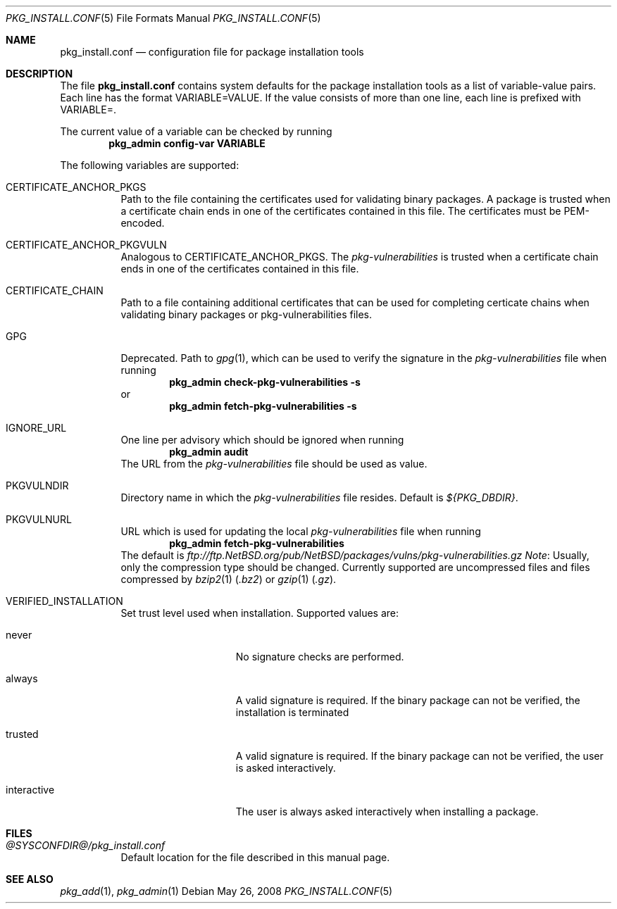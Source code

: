 .\"	$NetBSD: pkg_install.conf.5,v 1.1.2.1 2008/05/26 15:29:03 joerg Exp $
.\"
.\" Copyright (c) 2008 The NetBSD Foundation, Inc.
.\" All rights reserved.
.\"
.\" This code is derived from software contributed to The NetBSD Foundation
.\" by Thomas Klausner.
.\"
.\" Redistribution and use in source and binary forms, with or without
.\" modification, are permitted provided that the following conditions
.\" are met:
.\" 1. Redistributions of source code must retain the above copyright
.\"    notice, this list of conditions and the following disclaimer.
.\" 2. Redistributions in binary form must reproduce the above copyright
.\"    notice, this list of conditions and the following disclaimer in the
.\"    documentation and/or other materials provided with the distribution.
.\"
.\" THIS SOFTWARE IS PROVIDED BY THE NETBSD FOUNDATION, INC. AND CONTRIBUTORS
.\" ``AS IS'' AND ANY EXPRESS OR IMPLIED WARRANTIES, INCLUDING, BUT NOT LIMITED
.\" TO, THE IMPLIED WARRANTIES OF MERCHANTABILITY AND FITNESS FOR A PARTICULAR
.\" PURPOSE ARE DISCLAIMED.  IN NO EVENT SHALL THE FOUNDATION OR CONTRIBUTORS
.\" BE LIABLE FOR ANY DIRECT, INDIRECT, INCIDENTAL, SPECIAL, EXEMPLARY, OR
.\" CONSEQUENTIAL DAMAGES (INCLUDING, BUT NOT LIMITED TO, PROCUREMENT OF
.\" SUBSTITUTE GOODS OR SERVICES; LOSS OF USE, DATA, OR PROFITS; OR BUSINESS
.\" INTERRUPTION) HOWEVER CAUSED AND ON ANY THEORY OF LIABILITY, WHETHER IN
.\" CONTRACT, STRICT LIABILITY, OR TORT (INCLUDING NEGLIGENCE OR OTHERWISE)
.\" ARISING IN ANY WAY OUT OF THE USE OF THIS SOFTWARE, EVEN IF ADVISED OF THE
.\" POSSIBILITY OF SUCH DAMAGE.
.\"
.Dd May 26, 2008
.Dt PKG_INSTALL.CONF 5
.Os
.Sh NAME
.Nm pkg_install.conf
.Nd configuration file for package installation tools
.Sh DESCRIPTION
The file
.Nm
contains system defaults for the package installation tools
as a list of variable-value pairs.
Each line has the format
.Ev VARIABLE=VALUE .
If the value consists of more than one line, each line is prefixed with
.Ev VARIABLE= .
.Pp
The current value of a variable can be checked by running
.Dl Ic pkg_admin config-var VARIABLE
.Pp
The following variables are supported:
.Bl -tag -width indent
.It Dv CERTIFICATE_ANCHOR_PKGS
Path to the file containing the certificates used for validating
binary packages.
A package is trusted when a certificate chain ends in one of the
certificates contained in this file.
The certificates must be PEM-encoded.
.It Dv CERTIFICATE_ANCHOR_PKGVULN
Analogous to
.Dv CERTIFICATE_ANCHOR_PKGS .
The
.Pa pkg-vulnerabilities
is trusted when a certificate chain ends in one of the certificates
contained in this file.
.It Dv CERTIFICATE_CHAIN
Path to a file containing additional certificates that can be used
for completing certicate chains when validating binary packages or
pkg-vulnerabilities files.
.It Dv GPG
Deprecated.
Path to
.Xr gpg 1 ,
which can be used to verify the signature in the
.Pa pkg-vulnerabilities
file when running
.Dl Ic pkg_admin check-pkg-vulnerabilities -s
or
.Dl Ic pkg_admin fetch-pkg-vulnerabilities -s
.It Dv IGNORE_URL
One line per advisory which should be ignored when running
.Dl Ic pkg_admin audit
The URL from the
.Pa pkg-vulnerabilities
file should be used as value.
.It Dv PKGVULNDIR
Directory name in which the
.Pa pkg-vulnerabilities
file resides.
Default is
.Pa ${PKG_DBDIR} .
.It Dv PKGVULNURL
URL which is used for updating the local
.Pa pkg-vulnerabilities
file when running
.Dl Ic pkg_admin fetch-pkg-vulnerabilities
The default is
.Pa ftp://ftp.NetBSD.org/pub/NetBSD/packages/vulns/pkg-vulnerabilities.gz
.Em Note :
Usually, only the compression type should be changed.
Currently supported are uncompressed files and files compressed by
.Xr bzip2 1
.Pq Pa .bz2
or
.Xr gzip 1
.Pq Pa .gz .
.It Dv VERIFIED_INSTALLATION
Set trust level used when installation.
Supported values are:
.Bl -tag -width interactiveXX
.It Dv never
No signature checks are performed.
.It Dv always
A valid signature is required.
If the binary package can not be verified, the installation is terminated
.It Dv trusted
A valid signature is required.
If the binary package can not be verified, the user is asked interactively.
.It Dv interactive
The user is always asked interactively when installing a package.
.El
.El
.Sh FILES
.Bl -tag
.It Pa @SYSCONFDIR@/pkg_install.conf
Default location for the file described in this manual page.
.El
.Sh SEE ALSO
.Xr pkg_add 1 ,
.Xr pkg_admin 1
